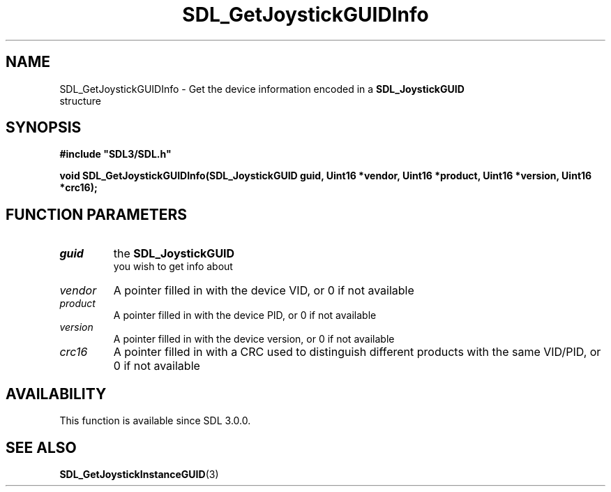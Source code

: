 .\" This manpage content is licensed under Creative Commons
.\"  Attribution 4.0 International (CC BY 4.0)
.\"   https://creativecommons.org/licenses/by/4.0/
.\" This manpage was generated from SDL's wiki page for SDL_GetJoystickGUIDInfo:
.\"   https://wiki.libsdl.org/SDL_GetJoystickGUIDInfo
.\" Generated with SDL/build-scripts/wikiheaders.pl
.\"  revision 60dcaff7eb25a01c9c87a5fed335b29a5625b95b
.\" Please report issues in this manpage's content at:
.\"   https://github.com/libsdl-org/sdlwiki/issues/new
.\" Please report issues in the generation of this manpage from the wiki at:
.\"   https://github.com/libsdl-org/SDL/issues/new?title=Misgenerated%20manpage%20for%20SDL_GetJoystickGUIDInfo
.\" SDL can be found at https://libsdl.org/
.de URL
\$2 \(laURL: \$1 \(ra\$3
..
.if \n[.g] .mso www.tmac
.TH SDL_GetJoystickGUIDInfo 3 "SDL 3.0.0" "SDL" "SDL3 FUNCTIONS"
.SH NAME
SDL_GetJoystickGUIDInfo \- Get the device information encoded in a 
.BR SDL_JoystickGUID
 structure 
.SH SYNOPSIS
.nf
.B #include \(dqSDL3/SDL.h\(dq
.PP
.BI "void SDL_GetJoystickGUIDInfo(SDL_JoystickGUID guid, Uint16 *vendor, Uint16 *product, Uint16 *version, Uint16 *crc16);
.fi
.SH FUNCTION PARAMETERS
.TP
.I guid
the 
.BR SDL_JoystickGUID
 you wish to get info about
.TP
.I vendor
A pointer filled in with the device VID, or 0 if not available
.TP
.I product
A pointer filled in with the device PID, or 0 if not available
.TP
.I version
A pointer filled in with the device version, or 0 if not available
.TP
.I crc16
A pointer filled in with a CRC used to distinguish different products with the same VID/PID, or 0 if not available
.SH AVAILABILITY
This function is available since SDL 3\[char46]0\[char46]0\[char46]

.SH SEE ALSO
.BR SDL_GetJoystickInstanceGUID (3)
